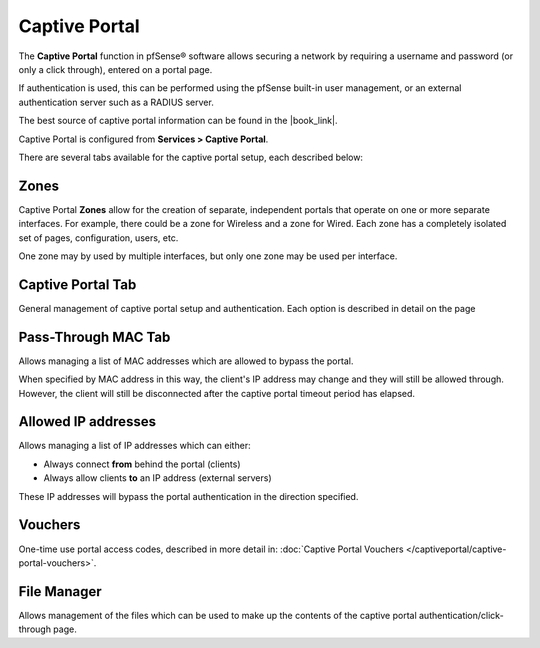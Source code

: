 Captive Portal
==============

The **Captive Portal** function in pfSense® software allows securing a
network by requiring a username and password (or only a click through),
entered on a portal page.

If authentication is used, this can be performed using the pfSense
built-in user management, or an external authentication server such as a
RADIUS server.

The best source of captive portal information can be found in the |book_link|.

Captive Portal is configured from **Services > Captive Portal**.

There are several tabs available for the captive portal setup, each
described below:

Zones
-----

Captive Portal **Zones** allow for the creation of separate, independent
portals that operate on one or more separate interfaces. For example,
there could be a zone for Wireless and a zone for Wired. Each zone has a
completely isolated set of pages, configuration, users, etc.

One zone may by used by multiple interfaces, but only one zone may be
used per interface.

Captive Portal Tab
------------------

General management of captive portal setup and authentication. Each
option is described in detail on the page

Pass-Through MAC Tab
--------------------

Allows managing a list of MAC
addresses which are allowed to bypass the portal.

When specified by MAC address in this way, the client's IP address may
change and they will still be allowed through. However, the client will
still be disconnected after the captive portal timeout period has
elapsed.

Allowed IP addresses
--------------------

Allows managing a list of IP
addresses which can either:

-  Always connect **from** behind the portal (clients)
-  Always allow clients **to** an IP address (external servers)

These IP addresses will bypass the portal authentication in the
direction specified.

Vouchers
--------

One-time use portal access codes, described in more detail in:
:doc:`Captive Portal Vouchers </captiveportal/captive-portal-vouchers>`.

File Manager
------------

Allows management of the files
which can be used to make up the contents of the captive portal
authentication/click-through page.


